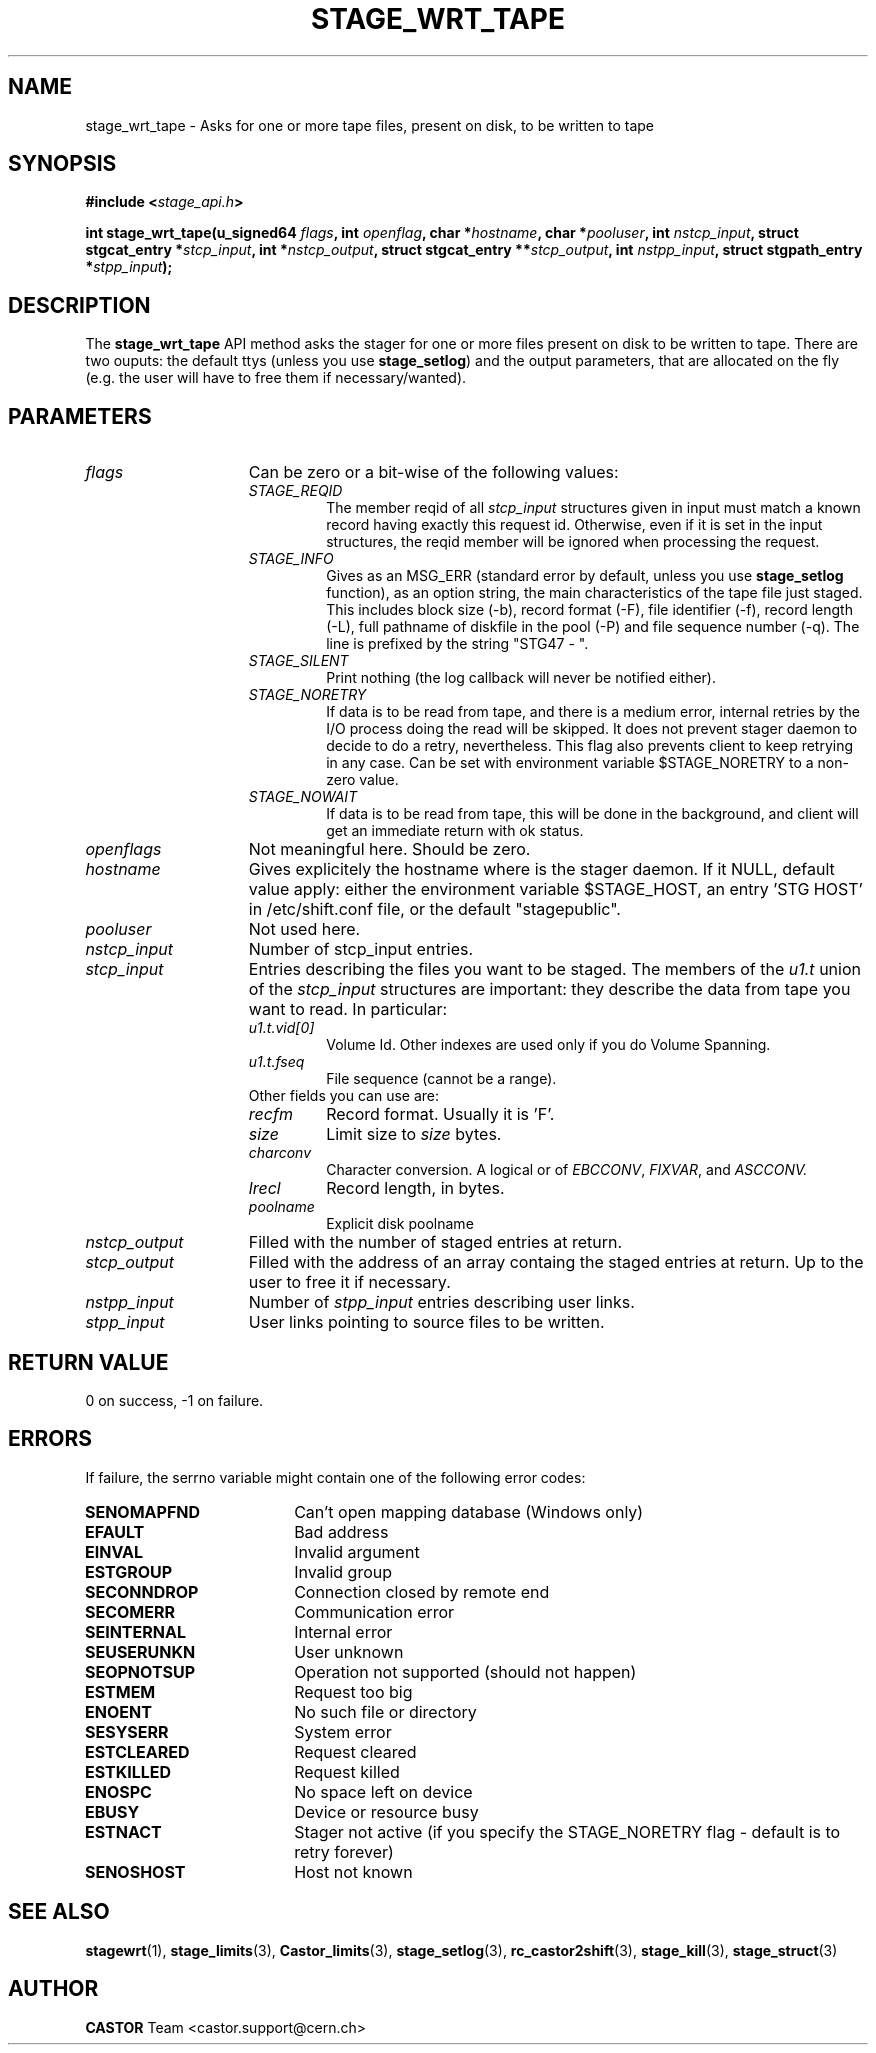 .\" $Id: stage_wrt_tape.man,v 1.1 2002/10/08 13:43:53 jdurand Exp $
.\"
.\" @(#)$RCSfile: stage_wrt_tape.man,v $ $Revision: 1.1 $ $Date: 2002/10/08 13:43:53 $ CERN IT-DS/HSM Jean-Damien Durand
.\" Copyright (C) 2002 by CERN/IT/DS/HSM
.\" All rights reserved
.\"
.TH STAGE_WRT_TAPE "3" "$Date: 2002/10/08 13:43:53 $" "CASTOR" "Stage Library Functions"
.SH NAME
stage_wrt_tape \- Asks for one or more tape files, present on disk, to be written to tape
.SH SYNOPSIS
.BI "#include <" stage_api.h ">"
.sp
.BI "int stage_wrt_tape(u_signed64 " flags ,
.BI "int " openflag ,
.BI "char *" hostname ,
.BI "char *" pooluser ,
.BI "int " nstcp_input ,
.BI "struct stgcat_entry *" stcp_input ,
.BI "int *" nstcp_output ,
.BI "struct stgcat_entry **" stcp_output ,
.BI "int " nstpp_input ,
.BI "struct stgpath_entry *" stpp_input ");"

.SH DESCRIPTION
The \fBstage_wrt_tape\fP API method asks the stager for one or more files present on disk to be written to tape.
There are two ouputs: the default ttys (unless you use \fBstage_setlog\fP) and the output parameters, that are allocated on the fly (e.g. the user will have to free them if necessary/wanted).

.SH PARAMETERS
.TP 1.5i
.I flags
Can be zero or a bit-wise of the following values:
.RS
.TP
.I STAGE_REQID
The member reqid of all 
.I stcp_input
structures given in input must match a known record having exactly this request id. Otherwise, even if it is set in the input structures, the reqid member will be ignored when processing the request.
.TP
.I STAGE_INFO
Gives as an MSG_ERR (standard error by default, unless you use 
.B stage_setlog
function), as an option string, the main characteristics of the tape file just staged. This includes block size (-b), record format (\-F), file identifier (\-f), record length (\-L), full pathname of diskfile in the pool (\-P) and file sequence number (\-q). The line is prefixed by the string "STG47  \-  ".
.TP
.I STAGE_SILENT
Print nothing (the log callback will never be notified either).
.TP
.I STAGE_NORETRY
If data is to be read from tape, and there is a medium error, internal retries by the I/O process doing the read will be skipped. It does not prevent stager daemon to decide to do a retry, nevertheless. This flag also prevents client to keep retrying in any case. Can be set with environment variable $STAGE_NORETRY to a non\-zero value.
.TP
.I STAGE_NOWAIT
If data is to be read from tape, this will be done in the background, and client will get an immediate return with ok status.
.RE
.TP
.I openflags
Not meaningful here. Should be zero.
.TP
.I hostname
Gives explicitely the hostname where is the stager daemon. If it NULL, default value apply: either the environment variable $STAGE_HOST, an entry 'STG HOST' in /etc/shift.conf file, or the default "stagepublic".
.TP
.I pooluser
Not used here.
.TP
.I nstcp_input
Number of stcp_input entries.
.TP
.I stcp_input
Entries describing the files you want to be staged. The members of the 
.I u1.t
union of the
.I stcp_input
structures are important: they describe the data from tape you want to read. In particular:
.RS
.TP
.I u1.t.vid[0]
Volume Id. Other indexes are used only if you do Volume Spanning.
.TP
.I u1.t.fseq
File sequence (cannot be a range).
.TP
Other fields you can use are:
.TP
.I recfm
Record format. Usually it is 'F'.
.TP
.I size
Limit size to
.I size
bytes.
.TP
.I charconv
Character conversion. A logical or of 
.IR EBCCONV ,
.IR FIXVAR ,
and
.I ASCCONV.
.TP
.I lrecl
Record length, in bytes.
.TP
.I poolname
Explicit disk poolname
.RE
.TP
.I nstcp_output
Filled with the number of staged entries at return.
.TP
.I stcp_output
Filled with the address of an array containg the staged entries at return. Up to the user to free it if necessary.
.TP
.I nstpp_input
Number of 
.I stpp_input
entries describing user links.
.TP
.I stpp_input
User links pointing to source files to be written.

.SH RETURN VALUE
0 on success, -1 on failure.

.SH ERRORS
If failure, the serrno variable might contain one of the following error codes:
.TP 1.9i
.B SENOMAPFND
Can't open mapping database (Windows only)
.TP
.B EFAULT
Bad address
.TP
.B EINVAL
Invalid argument
.TP
.B ESTGROUP
Invalid group
.TP
.B SECONNDROP
Connection closed by remote end
.TP
.B SECOMERR
Communication error
.TP
.B SEINTERNAL
Internal error
.TP
.B SEUSERUNKN
User unknown
.TP
.B SEOPNOTSUP
Operation not supported (should not happen)
.TP
.B ESTMEM
Request too big
.TP
.B ENOENT
No such file or directory
.TP
.B SESYSERR
System error
.TP
.B ESTCLEARED
Request cleared
.TP
.B ESTKILLED
Request killed
.TP
.B ENOSPC
No space left on device
.TP
.B EBUSY
Device or resource busy
.TP
.B ESTNACT
Stager not active (if you specify the STAGE_NORETRY flag - default is to retry forever)
.TP
.B SENOSHOST
Host not known

.SH SEE ALSO
\fBstagewrt\fP(1), \fBstage_limits\fP(3), \fBCastor_limits\fP(3), \fBstage_setlog\fP(3), \fBrc_castor2shift\fP(3), \fBstage_kill\fP(3), \fBstage_struct\fP(3)

.SH AUTHOR
\fBCASTOR\fP Team <castor.support@cern.ch>

